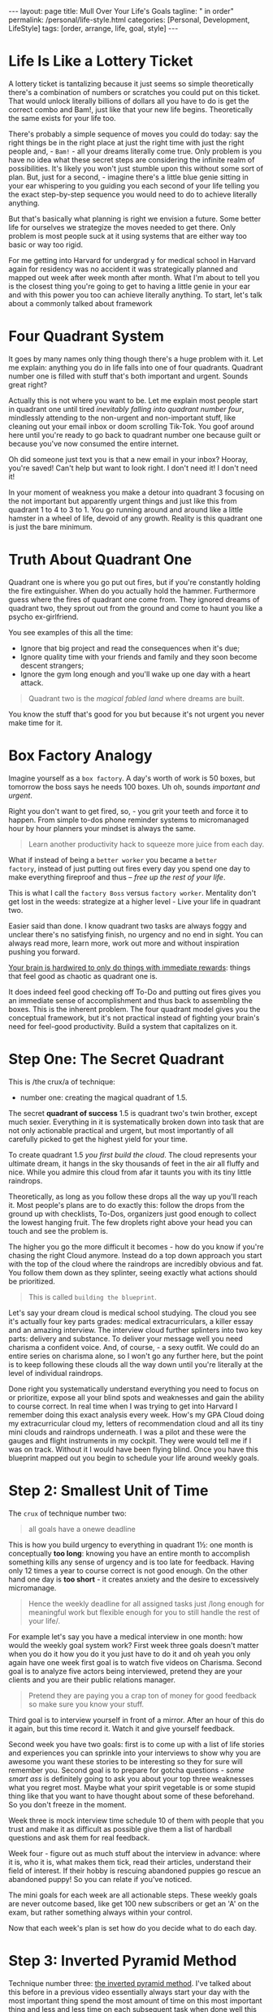 #+BEGIN_EXPORT html
---
layout: page
title: Mull Over Your Life's Goals
tagline: " in order"
permalink: /personal/life-style.html
categories: [Personal, Development, LifeStyle]
tags: [order, arrange, life, goal, style]
---
#+END_EXPORT

#+STARTUP: showall indent
#+OPTIONS: tags:nil num:nil \n:nil @:t ::t |:t ^:{} _:{} *:t
#+TOC: headlines 2



* Life Is Like a Lottery Ticket

A lottery ticket is tantalizing because it just seems so simple
theoretically there's a combination of numbers or scratches you could
put on this ticket. That would unlock literally billions of dollars all
you have to do is get the correct combo and Bam!, just like that your
new life begins. Theoretically the same exists for your life too.


There's probably a simple sequence of moves you could do today: say
the right things be in the right place at just the right time with
just the right people and, - =Bam!= - all your dreams literally come
true. Only problem is you have no idea what these secret steps are
considering the infinite realm of possibilities. It's likely you won't
just stumble upon this without some sort of plan. But, just for a
second, - imagine there's a little blue genie sitting in your ear
whispering to you guiding you each second of your life telling you the
exact step-by-step sequence you would need to do to achieve literally
anything.

But that's basically what planning is right we envision a future. Some
better life for ourselves we strategize the moves needed to get there.
Only problem is most people suck at it using systems that are
either way too basic or way too rigid.

For me getting into Harvard for undergrad y for medical school in
Harvard again for residency was no accident it was strategically
planned and mapped out week after week month after month. What I'm
about to tell you is the closest thing you're going to get to having a
little genie in your ear and with this power you too can achieve
literally anything. To start, let's talk about a commonly talked about
framework


* Four Quadrant System


It goes by many names only thing though there's a huge problem with it.
Let me explain: anything you do in life falls into one of four
quadrants. Quadrant number one is filled with stuff that's both
important and urgent. Sounds great right?

Actually this is not where you want to be. Let me explain most people
start in quadrant one until tired /inevitably falling into quadrant
number four/, mindlessly attending to the non-urgent and non-important
stuff, like cleaning out your email inbox or doom scrolling
Tik-Tok. You goof around here until you're ready to go back to
quadrant number one because guilt or because you've now consumed the
entire internet.

Oh did someone just text you is that a new email in your inbox?
Hooray, you're saved! Can't help but want to look right. I don't need
it! I don't need it!

In your moment of weakness you make a detour into quadrant 3 focusing
on the not important but apparently urgent things and just like this
from quadrant 1 to 4 to 3 to 1. You go running around and around like a
little hamster in a wheel of life, devoid of any growth. Reality is this
quadrant one is just the bare minimum.


* Truth About Quadrant One

Quadrant one is where you go put out fires, but if you're constantly
holding the fire extinguisher. When do you actually hold the hammer.
Furthermore guess where the fires of quadrant one come from. They
ignored dreams of quadrant two, they sprout out from the ground and
come to haunt you like a psycho ex-girlfriend.

You see examples of this all the time:

- Ignore that big project and read the consequences when it's due;
- Ignore quality time with your friends and family and they soon
  become descent strangers;
- Ignore the gym long enough and you'll wake up one day with a heart
  attack.

#+begin_quote
Quadrant two is the /magical fabled land/ where dreams are built.
#+end_quote

You know the stuff that's good for you but because it's not urgent you
never make time for it.


* Box Factory Analogy

Imagine yourself as a =box factory=. A day's worth of work is 50
boxes, but tomorrow the boss says he needs 100 boxes. Uh oh, sounds
/important and urgent/.

Right you don't want to get fired, so, - you grit your teeth and force
it to happen. From simple to-dos phone reminder systems to
micromanaged hour by hour planners your mindset is always the same.

#+begin_quote
Learn another productivity hack to squeeze more juice from each day.
#+end_quote

What if instead of being a ~better worker~ you became a ~better
factory~, instead of just putting out fires every day you spend one
day to make everything fireproof and thus -- /free up the rest of your
life/.

This is what I call the ~factory Boss~ versus ~factory worker~.
Mentality don't get lost in the weeds: strategize at a higher level -
Live your life in quadrant two.

Easier said than done. I know quadrant two tasks are always foggy and
unclear there's no satisfying finish, no urgency and no end in sight.
You can always read more, learn more, work out more and without
inspiration pushing you forward.

_Your brain is hardwired to only do things with immediate rewards_:
things that feel good as chaotic as quadrant one is.


It does indeed feel good checking off To-Do and putting out fires
gives you an immediate sense of accomplishment and thus back to
assembling the boxes. This is the inherent problem. The four quadrant
model gives you the conceptual framework, but it's not practical
instead of fighting your brain's need for feel-good productivity. Build
a system that capitalizes on it.


* Step One: The Secret Quadrant

This is /the crux/a of technique:

- number one: creating the magical quadrant of 1.5.


The secret *quadrant of success* 1.5 is quadrant two's twin brother,
except much sexier. Everything in it is systematically broken down
into task that are not only actionable practical and urgent, but most
importantly of all carefully picked to get the highest yield for your
time.

To create quadrant 1.5 /you first build the cloud/. The cloud
represents your ultimate dream, it hangs in the sky thousands of feet
in the air all fluffy and nice. While you admire this cloud from afar
it taunts you with its tiny little raindrops.

Theoretically, as long as you follow these drops all the way up you'll
reach it. Most people's plans are to do exactly this: follow the drops
from the ground up with checklists, To-Dos, organizers just good
enough to collect the lowest hanging fruit. The few droplets right
above your head you can touch and see the problem is.

The higher you go the more difficult it becomes - how do you know if
you're chasing the right Cloud anymore. Instead do a top down approach
you start with the top of the cloud where the raindrops are incredibly
obvious and fat. You follow them down as they splinter, seeing exactly
what actions should be prioritized.

#+begin_quote
This is called ~building the blueprint~.
#+end_quote

Let's say your dream cloud is medical school studying. The cloud you
see it's actually four key parts grades: medical extracurriculars, a
killer essay and an amazing interview. The interview cloud further
splinters into two key parts: delivery and substance. To deliver your
message well you need charisma a confident voice. And, of course, - a
sexy outfit. We could do an entire series on charisma alone, so I won't
go any further here, but the point is to keep following these clouds
all the way down until you're literally at the level of individual
raindrops.

Done right you systematically understand everything you need to focus
on or prioritize, expose all your blind spots and weaknesses and gain
the ability to course correct. In real time when I was trying to get
into Harvard I remember doing this exact analysis every week. How's my
GPA Cloud doing my extracurricular cloud my, letters of recommendation
cloud and all its tiny mini clouds and raindrops underneath. I was a
pilot and these were the gauges and flight instruments in my cockpit.
They were would tell me if I was on track. Without it I would have been
flying blind. Once you have this blueprint mapped out you begin to
schedule your life around weekly goals.

* Step 2: Smallest Unit of Time

The ~crux~ of technique number two:

#+begin_quote
all goals have a onewe deadline
#+end_quote

This is how you build urgency to everything in quadrant 1½: one month
is conceptually *too long*: knowing you have an entire month to
accomplish something kills any sense of urgency and is too late for
feedback. Having only 12 times a year to course correct is not good
enough. On the other hand one day is *too short* - it creates anxiety
and the desire to excessively micromanage.

#+begin_quote
Hence the weekly deadline for all assigned tasks just /long enough for
meaningful work but flexible enough for you to still handle the rest
of your life/.
#+end_quote

For example let's say you have a medical interview in one month: how
would the weekly goal system work? First week three goals doesn't
matter when you do it how you do it you just have to do it and oh yeah
you only again have one week first goal is to watch five videos on
Charisma. Second goal is to analyze five actors being interviewed,
pretend they are your clients and you are their public relations
manager.

#+begin_quote
Pretend they are paying you a crap ton of money for good feedback so
make sure you know your stuff.
#+end_quote

Third goal is to interview yourself in front of a mirror. After an
hour of this do it again, but this time record it. Watch it and give
yourself feedback.

Second week you have two goals: first is to come up with a list of
life stories and experiences you can sprinkle into your interviews to
show why you are awesome you want these stories to be interesting so
they for sure will remember you. Second goal is to prepare for gotcha
questions - /some smart ass/ is definitely going to ask you about your
top three weaknesses what you regret most. Maybe what your spirit
vegetable is or some stupid thing like that you want to have thought
about some of these beforehand. So you don't freeze in the moment. 

Week three is mock interview time schedule 10 of them with people that
you trust and make it as difficult as possible give them a list of
hardball questions and ask them for real feedback.

Week four - figure out as much stuff about the interview in advance:
where it is, who it is, what makes them tick, read their articles,
understand their field of interest. If their hobby is rescuing
abandoned puppies go rescue an abandoned puppy! So you can relate if
you've noticed.

The mini goals for each week are all actionable steps. These weekly
goals are never outcome based, like get 100 new subscribers or get an
'A' on the exam, but rather something always within your control.

Now that each week's plan is set how do you decide what to do each
day.


* Step 3: Inverted Pyramid Method

Technique number three: _the inverted pyramid method_. I've talked about
this before in a previous video essentially always start your day with
the most important thing spend the most amount of time on this most
important thing and less and less time on each subsequent task when
done well this entire system works on autopilot each week's goals
keeps you flowing forward while the inverted pyramid allows you to
flexibly schedule the day-to-day in service of these goals the beauty
about the system is that it self- corrects if I haven't made much
progress on a goal becomes that much more urgent as the week draws to
a close elegantly this urgency gets crystallized within the inverted
pyramid too the more urgent a task the more likely it is to occupy the
top tier of importance for the day this flexibility is the core
feature of this system no more micromanaging yourself with fancy
calendars or minor systems or detailed to-dos focus on the cloud live
in

* SUMMARY
quadrant 1.5 and set your weekly goals in advance wake up each day and
spend the majority of your time doing your highest yield most
important activity when done right you should have a clear sense of
what to focus on for any given day and that's it rinse and repeat
until success I hope this video was useful if so please subscribe
comment and then go tell your friends your grandma and your pet
hamster also I'm doing an experiment is much faster for me to write my
thoughts than is to make videos and thus I have a whole backlog of
material waiting to get published if you want to get early access to
this and more then please go to my substack and consider becoming a
paid member to support this endeavor Link in the description all right
smile you later and once again

* SHOUT-OUTS AND SUPER THANKS
shout out to Keith Dow 8327 thank you so much for your super thanks
your support is greatly appreciated thanks again man
